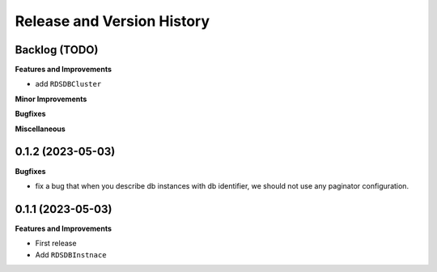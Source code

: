 .. _release_history:

Release and Version History
==============================================================================


Backlog (TODO)
~~~~~~~~~~~~~~~~~~~~~~~~~~~~~~~~~~~~~~~~~~~~~~~~~~~~~~~~~~~~~~~~~~~~~~~~~~~~~~
**Features and Improvements**

- add ``RDSDBCluster``

**Minor Improvements**

**Bugfixes**

**Miscellaneous**


0.1.2 (2023-05-03)
~~~~~~~~~~~~~~~~~~~~~~~~~~~~~~~~~~~~~~~~~~~~~~~~~~~~~~~~~~~~~~~~~~~~~~~~~~~~~~
**Bugfixes**

- fix a bug that when you describe db instances with db identifier, we should not use any paginator configuration.


0.1.1 (2023-05-03)
~~~~~~~~~~~~~~~~~~~~~~~~~~~~~~~~~~~~~~~~~~~~~~~~~~~~~~~~~~~~~~~~~~~~~~~~~~~~~~
**Features and Improvements**

- First release
- Add ``RDSDBInstnace``
